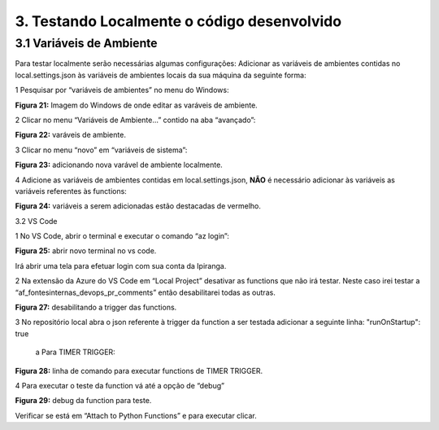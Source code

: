 3. Testando Localmente o código desenvolvido
++++++++++++++++++++++++++++++++++++++++++++++

3.1  Variáveis de Ambiente
===============================

Para testar localmente serão necessárias algumas configurações:  Adicionar as variáveis de ambientes contidas no local.settings.json às variáveis de ambientes locais da sua máquina da seguinte forma: 

1 Pesquisar por “variáveis de ambientes” no menu do Windows:  

.. image:: /imagesaf/Imagem21.jpg

**Figura 21:** Imagem do Windows de onde editar as varáveis de ambiente. 

2 Clicar no menu “Variáveis de Ambiente...” contido na aba “avançado”:  

.. image:: /imagesaf/Imagem22.jpg

**Figura 22:** varáveis de ambiente.

3 Clicar no menu “novo” em “variáveis de sistema”: 

.. image:: /imagesaf/Imagem23.jpg

**Figura 23:** adicionando nova varável de ambiente localmente. 

4 Adicione as variáveis de ambientes contidas em local.settings.json, **NÃO** é necessário adicionar às variáveis as variáveis referentes às functions: 

.. image:: /imagesaf/Imagem24.jpg

**Figura 24:** variáveis a serem adicionadas estão destacadas de vermelho. 

3.2  VS Code 

1 No VS Code, abrir o terminal e executar o comando “az login”: 

.. image:: /imagesaf/Imagem25.jpg

**Figura 25:** abrir novo terminal no vs code. 

.. image:: /imagesaf/Imagem26.jpg

Irá abrir uma tela para efetuar login com sua conta da Ipiranga.

2 Na extensão da Azure do VS Code em “Local Project” desativar as functions que não irá testar. Neste caso irei testar a “af_fontesinternas_devops_pr_comments” então desabilitarei todas as outras.  

.. image:: /imagesaf/Imagem27.jpg

**Figura 27:** desabilitando a trigger das functions.

3 No repositório local abra o json referente à trigger da function a ser testada adicionar a seguinte linha:  "runOnStartup": true

   a Para TIMER TRIGGER:   

.. image:: /imagesaf/Imagem28.jpg

**Figura 28:** linha de comando para executar functions de TIMER TRIGGER. 

4 Para executar o teste da function vá até a opção de “debug”

.. image:: /imagesaf/Imagem29.jpg

**Figura 29:** debug da function para teste.

Verificar se está em “Attach to Python Functions” e para executar clicar.

